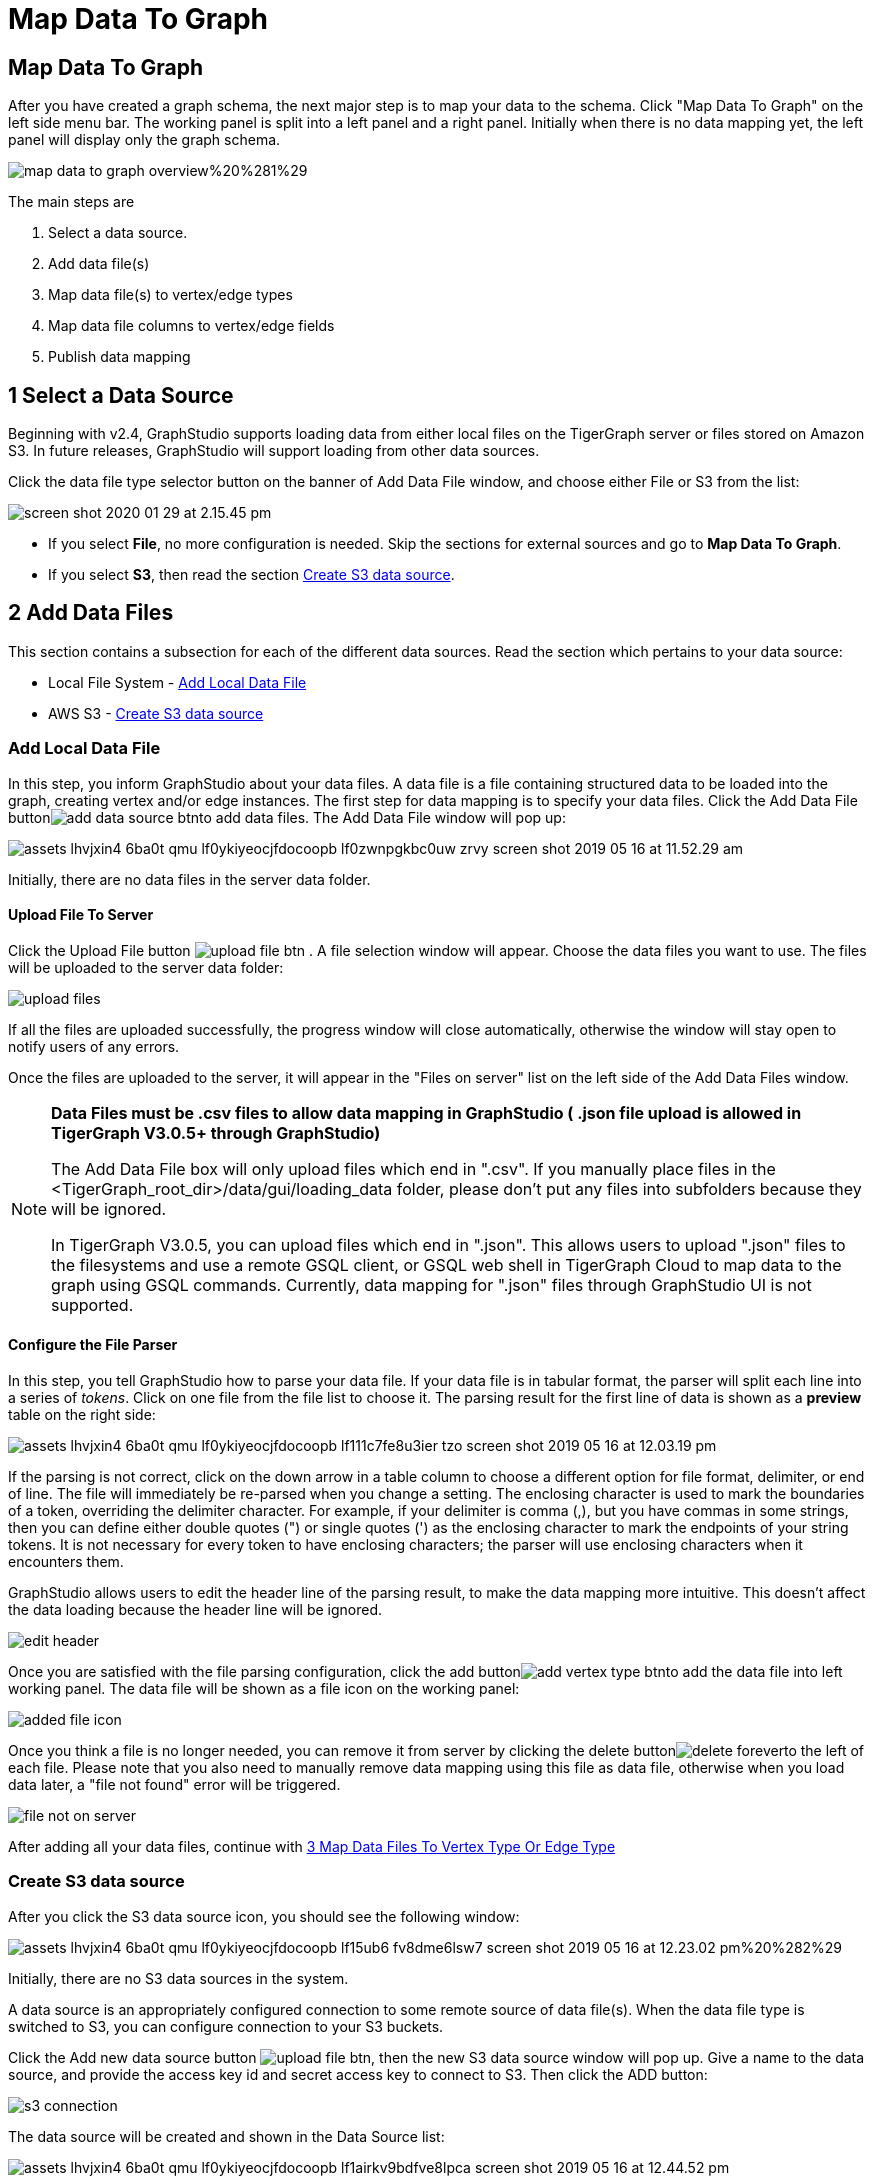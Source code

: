 = Map Data To Graph
:pp: {plus}{plus}
:experimental: true

== Map Data To Graph +++<a id="TigerGraphGraphStudioUIGuide-MapDataToGraph">++++++</a>+++

After you have created a graph schema, the next major step is to map your data to the schema. Click "Map Data To Graph" on the left side menu bar. The working panel is split into a left panel and a right panel. Initially when there is no data mapping yet, the left panel will display only the graph schema.

image::../../.gitbook/assets/map-data-to-graph-overview%20%281%29.png[]

The main steps are

. Select a data source.
. Add data file(s)
. Map data file(s) to vertex/edge types
. Map data file columns to vertex/edge fields
. Publish data mapping

== 1 Select a Data Source

Beginning with v2.4, GraphStudio supports loading data from either local files on the TigerGraph server or files stored on Amazon S3. In future releases, GraphStudio will support loading from other data sources.

Click the data file type selector button on the banner of Add Data File window, and choose either File or S3 from the list:

image::../../.gitbook/assets/screen-shot-2020-01-29-at-2.15.45-pm.png[]

* If you select *File*, no more configuration is needed. Skip the sections for external sources and go to  btn:[Map Data To Graph].
* If you select *S3*, then read the section <<_create_s3_data_source>>.

== 2 Add Data Files

This section contains a subsection for each of the different data sources. Read the section which pertains to your data source:

* Local File System - <<_add_local_data_file>>
* AWS S3 - <<_create_s3_data_source>>

=== Add Local Data File

In this step, you inform GraphStudio about your data files. A data file is a file containing structured data to be loaded into the graph, creating vertex and/or edge instances. The first step for data mapping is to specify your data files. Click the Add Data File buttonimage:../../.gitbook/assets/add_data_source_btn.png[]to add data files. The Add Data File window will pop up:

image::../../.gitbook/assets/assets_-lhvjxin4__6ba0t-qmu_-lf0ykiyeocjfdocoopb_-lf0zwnpgkbc0uw_zrvy_screen-shot-2019-05-16-at-11.52.29-am.png[]

Initially, there are no data files in the server data folder.

==== Upload File To Server

Click the Upload File button image:../../.gitbook/assets/upload_file_btn.png[] . A file selection window will appear. Choose the data files you want to use. The files will be uploaded to the server data folder:

image::../../.gitbook/assets/upload-files.png[]

If all the files are uploaded successfully, the progress window will close automatically, otherwise the window will stay open to notify users of any errors.

Once the files are uploaded to the server, it will appear in the "Files on server" list on the left side of the Add Data Files window.

[NOTE]
====
*Data Files must be .csv files to allow data mapping in GraphStudio ( .json file upload is allowed in TigerGraph V3.0.5+ through GraphStudio)*

The Add Data File box will only upload files which end in ".csv". If you manually place files in the <TigerGraph_root_dir>/data/gui/loading_data folder, please don't put any files into subfolders because they will be ignored.

In TigerGraph V3.0.5, you can upload files which end in ".json". This allows users to upload ".json" files to the filesystems and use a remote GSQL client, or GSQL web shell in TigerGraph Cloud to map data to the graph using GSQL commands. Currently, data mapping for ".json" files through GraphStudio UI is not supported.
====

==== Configure the File Parser

In this step, you tell GraphStudio how to parse your data file. If your data file is in tabular format, the parser will split each line into a series of _tokens_. Click on one file from the file list to choose it. The parsing result for the first line of data is shown as a *preview* table on the right side:

image::../../.gitbook/assets/assets_-lhvjxin4__6ba0t-qmu_-lf0ykiyeocjfdocoopb_-lf111c7fe8u3ier-tzo_screen-shot-2019-05-16-at-12.03.19-pm.png[]

If the parsing is not correct, click on the down arrow in a table column to choose a different option for file format, delimiter, or end of line. The file will immediately be re-parsed when you change a setting. The enclosing character is used to mark the boundaries of a token, overriding the delimiter character. For example, if your delimiter is comma (,), but you have commas in some strings, then you can define either double quotes (") or single quotes (') as the enclosing character to mark the endpoints of your string tokens. It is not necessary for every token to have enclosing characters; the parser will use enclosing characters when it encounters them.

GraphStudio allows users to edit the header line of the parsing result, to make the data mapping more intuitive. This doesn't affect the data loading because the header line will be ignored.

image::../../.gitbook/assets/edit-header.png[]

Once you are satisfied with the file parsing configuration, click the add buttonimage:../../.gitbook/assets/add_vertex_type_btn.png[]to add the data file into left working panel. The data file will be shown as a file icon on the working panel:

image::../../.gitbook/assets/added_file_icon.png[]

Once you think a file is no longer needed, you can remove it from server by clicking the delete buttonimage:../../.gitbook/assets/delete_forever.png[]to the left of each file. Please note that you also need to manually remove data mapping using this file as data file, otherwise when you load data later, a "file not found" error will be triggered.

image::../../.gitbook/assets/file-not-on-server.png[]

After adding all your data files, continue with <<3 Map Data Files To Vertex Type Or Edge Type>>

=== Create S3 data source

After you click the S3 data source icon, you should see the following window:

image::../../.gitbook/assets/assets_-lhvjxin4__6ba0t-qmu_-lf0ykiyeocjfdocoopb_-lf15ub6_fv8dme6lsw7_screen-shot-2019-05-16-at-12.23.02-pm%20%282%29.png[]

Initially, there are no S3 data sources in the system.

A data source is an appropriately configured connection to some remote source of data file(s). When the data file type is switched to S3, you can configure connection to your S3 buckets.

Click the Add new data source button image:../../.gitbook/assets/upload_file_btn.png[], then the new S3 data source window will pop up. Give a name to the data source, and provide the access key id and secret access key to connect to S3. Then click the ADD button:

image::../../.gitbook/assets/s3-connection.png[]

The data source will be created and shown in the Data Source list:

image::../../.gitbook/assets/assets_-lhvjxin4__6ba0t-qmu_-lf0ykiyeocjfdocoopb_-lf1airkv9bdfve8lpca_screen-shot-2019-05-16-at-12.44.52-pm.png[]

Click the data source to list all the buckets the credentials can access, and click the Expand icon to see all the buckets or folders within the buckets. The file hierarchy will be shown as a tree. Choose the file you want to add, and change the parsing options if necessary. (See <<Configure the File Parser>>)

image::../../.gitbook/assets/assets_-lhvjxin4__6ba0t-qmu_-lf0ykiyeocjfdocoopb_-lf1d-1wslbwckzs4fah_screen-shot-2019-05-16-at-12.56.32-pm.png[]

[NOTE]
====
Data files, after decompression, must be in either csv or parquet format.
====

[NOTE]
====
TigerGraph supports loading from archived and compressed S3 files directly. Currently supported file extensions includes zip, tar.gz, tgz and tar. GraphStudio detects the file extension and automatically chooses the corresponding file format. If the file is encoded with one of these formats but has a non-standard file extension, you can manually specify the File format.
====

After clicking the ADD button, an S3 file icon will appear on the working panel:

image::../../.gitbook/assets/screen-shot-2019-05-16-at-1.03.41-pm.png[]

After adding all your s3 data files, continue with <<3 Map Data Files To Vertex Type Or Edge Type>>[Step 3 Map Data Files to Vertex/Edge Types]

== 3 Map Data Files To Vertex Type Or Edge Type

In this step, you link (map) a data file to a target vertex type or edge type. The mapping can be many-to-many, which means one data file can map to multiple vertex and / or edge types, and multiple data files can map to the same vertex or edge type. Click the map data file to vertex or edge buttonimage:../../.gitbook/assets/map_file_to_ve.png[]to enter _map data file to vertex or edge_ mode. When you finish mapping the data files, click the button again to exit this mode.

Then, click the data file icon. A hint will appear over the icon:

image::../../.gitbook/assets/screen-shot-2019-05-16-at-1.05.30-pm.png[]

Next, click the target vertex type circle or edge type link. A dashed link will appear between the data file and the target vertex or edge type:

image::../../.gitbook/assets/screen-shot-2019-05-16-at-2.20.53-pm.png[]

A red hint will appear if the target type has not yet received a mapping for its primary id(s).

== 4 Map Data Columns To Vertex Or Edge Attributes

In this step, you link particular columns of a data file to particular ids or attributes of a vertex type or edge type. First, choose one data mapping from one data file to one vertex or edge type (represented as a dashed green link on the left working panel). When selected, the dashed line becomes orange (active), and the right working panel will show two tables. The left table shows the data file columns along with the first row's tokens as sample data. The right table shows the fields of the target vertex or edge. For a vertex, its fields are primary id and attributes. For an edge, its fields are source vertex, target vertex, and attributes.

image::../../.gitbook/assets/1.png[]

In order to a column in the data file to a vertex or edge field, first click the row representing the data column in the left side data file table:

image::../../.gitbook/assets/2%20%282%29.png[]

Then, click the row representing the target field in the right side table. A green arrow appears to show the mapping. Repeat as needed to create all the mappings for this table-to-vertex/edge pair. Since many-to-one mapping is allowed, it is not necessary for one table to provide a mapping for every field in the target vertex/edge.

image::../../.gitbook/assets/3%20%283%29.png[]

=== Using a Token Function

GraphStudio gives you access to both a set of built-in functions and user-defined token functions to preprocess data file tokens before loading them in to the graph. For example, you can concatenate two columns in the data file and load them as an attribute. This section describes how to use these token functions.

First click the add token function buttonimage:../../.gitbook/assets/add_token_function_btn.png[]. The Add Token Function window will pop up. Click the down arrow to see the list of available token functions and select one. For some functions, you may also specify the number of input parameters. (Most token functions have a fixed number of input parameters; gsql_concat can accept any positive number of inputs). Click Add.

image::../../.gitbook/assets/add_token_function_window.png[]

GraphStudio currently does not support creating new user-defined functions.  If a user-defined function has been added via the GSQL interface, it will be listed here. To use a user-defined token function, you must manually specify the number of input parameters. The C{pp} code is shown in the Description section for your reference:

image::../../.gitbook/assets/user_defined_token_functions.png[]

A token function table will be added to the attribute mapping panel. You can drag the tables to re-arrange them. Token functions act as intermediate steps in the mapping. Create mappings from the data file table to the token function table, and then from the token function table to the vertex/attribute table. The final result looks like below:

image::../../.gitbook/assets/4.png[]

=== Auto Mapping

If the data file columns and the vertex/edge attributes have very similar names (only capitalization and hyphen differences), you can click the auto mapping buttonimage:../../.gitbook/assets/auto_mapping_btn.png[]. All similar columns will be mapped automatically.

=== Map A Constant Value To An Attribute Or Token Function Input +++<a id="TigerGraphGraphStudioUIGuide-map_const_value_to_attributeMapAConstantValueToAnAttributeOrTokenFunctionInput">++++++</a>+++

Sometimes, a user may need to load a constant value to an id or attribute. Here we show how to do this in GraphStudio.

==== Loading A Constant to An Attribute

In the right working panel, double-click on the target id or attribute (in the left column of the right table). In the example below, the attribute "label" has been double-clicked:

image::../../.gitbook/assets/6.png[]

This will cause the Load Constant window to pop up. Type in the constant value, and click the Add button to apply the mapping.

image::../../.gitbook/assets/load_constant_panel.png[]

After adding the constant value, the attribute's label will change to *id/attribute = "(your valid input value)"* .

image::../../.gitbook/assets/7.png[]

To modify or remove a constant mapping, double-click the id/attribute again. In the Load Constant window, enter the new value, or erase the value if you want to remove the mapping. Click the Add button to apply.

==== Use A Constant Input for a Token Function

First add the token function. Then double-click on the target input (in the left column of the token function table). In the example below, "Input 0" has been double-clicked.

image::../../.gitbook/assets/double_click_token_function_input.png[]

This will cause the Load Constant window to pop up. Type in the constant value and click the Add button to apply the mapping. After adding the constant value, the input's label will change to *Input = "(your input value)"* .

image::../../.gitbook/assets/token_function_with_constant_input.png[]

The constant value can be modified or removed by double-clicking the label and editing the value in the Load Constant window.

=== Add Data Filter +++<a id="TigerGraphGraphStudioUIGuide-data_filterAddDataFilter">++++++</a>+++

You can add a data filter to a data mapping so that only data records which meet conditions that you specify will be loaded into the graph.  This is equivalent to the WHERE clause in a GSQL load statement.

You can add one data filter for each data mapping from a data file to a vertex type or edge type, and the data filter only applies to that one mapping. Consider the following data mapping:

image::../../.gitbook/assets/8.png[]

By default, there is no data filter. Click the Data Filter buttonimage:../../.gitbook/assets/filter%20%282%29%20%281%29%20%282%29.png[]to start creating a data filter. The Add Data Filter window will appear.  The window contains three parts:

. The top section shows one row of sample data from your file, as a handy reference to the file's contents.
. The middle sections shows what the data filter looks like when it is converted a to GSQL WHERE clause. For more details, see the *WHERE Clause* section in the xref:gsql-ref:ddl-and-loading:system-and-language-basics.adoc[GSQL Language Reference Part 1 - Defining Graphs and Loading Data]
. The bottom section is where you define your data filter. The data filter will be converted to a GSQL WHERE clause and shown in real time.

image::../../.gitbook/assets/add_data_filter_window.png[]

A data filter condition is a Boolean expression, which can be a nested set of conditions. TigerGraph data loader evaluates the condition for each line in your input file. If the condition evaluates to be true, then the line of data is loaded.

First, click the Build Data Filter chooser (with default value "None"). A menu will appear, with many Boolean expression templates. Choose one of the options. If you plan to build a nested condition, start with your top level. The first several options are for comparison expressions:

image::../../.gitbook/assets/data_filter_choose_expression.png[]

After this are several more options, using operators such as AND, OR, NOT, IN, BETWEEN...AND, IS NUMERIC, and IS EMPTY.

image::../../.gitbook/assets/data_filter_choose_operator.png[]

Note that each of these expressions calls for 1, 2, 3, or a list of operands, and the operands themselves can be expressions. When you select an expression, additional choosers will appear below for you to specify the operand expressions.  The operand choices are context-sensitive, but typically they include

* a Data Column from the input file
* A constant value
* If the operator is AND, OR, or NOT, then the operand can be another condition. Thus is how conditions can be nested.

Suppose you are loading friendship edges where the input data fields are (person1, person2, friendship_start_date).  You want to load only the records where person1 is Tom and the friendship began on or before 2017-06-10. The data filter looks like the following:

image::../../.gitbook/assets/complete_data_filter.png[]

After adding the data filter, the right working panel will look like this:

image::../../.gitbook/assets/9.png[]

Hovering the mouse over the data filter indicatorimage:../../.gitbook/assets/data_filter_indicator.png[]will make the data filter condition appear. If you want to modify the data filter, click the Data Filter buttonimage:../../.gitbook/assets/filter%20%282%29%20%281%29%20%282%29.png[]or double-click the data filter indicator​. The Add Data Filter panel will appear.

To remove a data filter, select "None" at the top level dropdown of Build Data Filter section and then click Add. The data filter will be deleted.

image::../../.gitbook/assets/remove_data_filter.png[]

=== Advanced Features +++<a id="TigerGraphGraphStudioUIGuide-map_const_value_to_attributeMapAConstantValueToAnAttributeOrTokenFunctionInput">++++++</a>+++

More advanced data mapping features are grouped in the dropdown list underimage:../../.gitbook/assets/more-data-mapping.png[].

==== Map data to a map type attribute

Click image:../../.gitbook/assets/map-widget-btn.png[]in the dropdown list, then choose key type and value type. The types must match the key type and value type of the attribute you are mapping towards.

image::../../.gitbook/assets/screen-shot-2020-01-21-at-5.41.40-pm.png[]

A Map widget will be added to the attribute mapping panel.

image::../../.gitbook/assets/screen-shot-2020-01-21-at-5.43.15-pm.png[]

Create the mapping from the data columns to the Map widget, and from the Map widget to the attribute.

image::../../.gitbook/assets/screen-shot-2020-01-21-at-5.44.41-pm.png[]

==== Map data to a UDT type attribute

Click image:../../.gitbook/assets/udt-widget-btn.png[]in the dropdown list, then choose UDT name. The name must match the UDT type of the attribute you are mapping towards.

image::../../.gitbook/assets/screen-shot-2020-01-21-at-5.46.32-pm.png[]

A UDT widget will be added to the attribute mapping panel.

image::../../.gitbook/assets/screen-shot-2020-01-21-at-5.47.29-pm.png[]

Create the mapping from the data columns to the UDT widget, and from the UDT widget to the attribute.

image::../../.gitbook/assets/screen-shot-2020-01-21-at-5.47.42-pm.png[]

==== Map data to a map type attribute with UDT value type

If you want to map data to an attribute of map type with UDT value type, you have to combine a Map widget with a UDT widget.

Choose UDT as the value type and then choose the UDT name when adding the Map widget.

image::../../.gitbook/assets/screen-shot-2020-01-21-at-5.50.41-pm.png[]

Create data mapping between data columns, the UDT widget, the Map widget, and the attribute.

image::../../.gitbook/assets/screen-shot-2020-01-21-at-5.53.30-pm.png[]

=== Delete Options +++<a id="TigerGraphGraphStudioUIGuide-delete_optionsDeleteOptions">++++++</a>+++

In the Map Data To Graph page, you can delete anything that you added. Choose what you want to delete, then click the delete buttonimage:../../.gitbook/assets/delete_btn.png[]. Press the "Shift" key to select multiple icons you want to delete. Note that you cannot delete vertex or edge types in this page.

==== Delete Data Files

Select the data file icon(s), then click the delete button.

image::../../.gitbook/assets/screen-shot-2019-05-16-at-2.35.00-pm.png[]

==== Delete Data File To Vertex Or Edge Mapping

Select the dashed green link(s) between data file and mapped vertex/edge type, then click the delete button.

image::../../.gitbook/assets/screen-shot-2019-05-16-at-2.36.18-pm.png[]

==== Delete Data Column To Vertex Or Edge Attribute Mapping

Select the green arrow(s) between data file table and vertex/edge attributes table, then click the delete button.

image::../../.gitbook/assets/5%20%281%29.png[]

==== Delete Token Functions

Select the token function table(s), then click the delete button.

image::../../.gitbook/assets/delete_token_functions.png[]

=== Undo And Redo

You can undo or redo changes by clicking the Back or Forward buttons, respectively:image:../../.gitbook/assets/redo_undo_btn.png[]. The whole history since the time you entered the Map Data To Graph page is recorded.

== 5 Publish Data Mapping

Once you are satisfied with the data loading procedure, click the publish schema buttonimage:../../.gitbook/assets/publish_btn.png[]to publish the data loading procedure to the TigerGraph system. It takes about 2 to 3 seconds for publishing each data file mapping.

=== Expand Panels +++<a id="TigerGraphGraphStudioUIGuide-ExpandPanels">++++++</a>+++

The following three buttons allow you to expand the left or right working panel:image:../../.gitbook/assets/split-view.png[].

By default, the two panels have equal widths. Click the left button to expand the left working panel, or click the right button to expand the right working panel.
